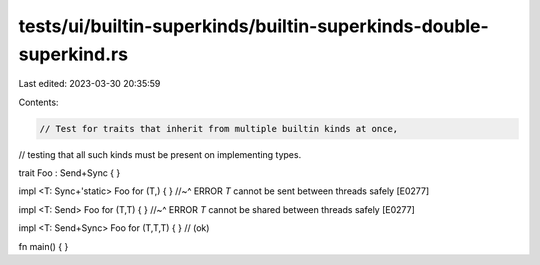 tests/ui/builtin-superkinds/builtin-superkinds-double-superkind.rs
==================================================================

Last edited: 2023-03-30 20:35:59

Contents:

.. code-block:: rs

    // Test for traits that inherit from multiple builtin kinds at once,
// testing that all such kinds must be present on implementing types.

trait Foo : Send+Sync { }

impl <T: Sync+'static> Foo for (T,) { }
//~^ ERROR `T` cannot be sent between threads safely [E0277]

impl <T: Send> Foo for (T,T) { }
//~^ ERROR `T` cannot be shared between threads safely [E0277]

impl <T: Send+Sync> Foo for (T,T,T) { } // (ok)

fn main() { }


